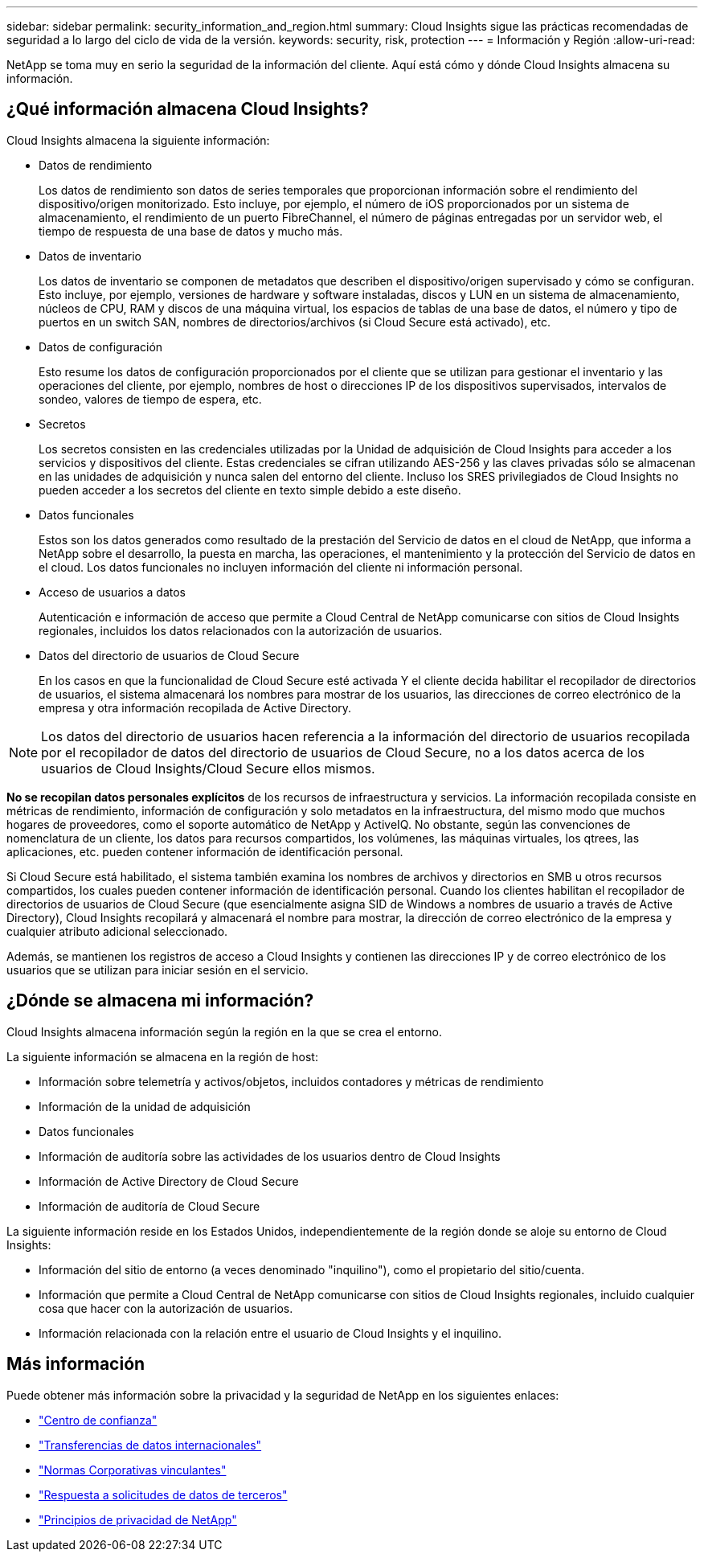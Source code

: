 ---
sidebar: sidebar 
permalink: security_information_and_region.html 
summary: Cloud Insights sigue las prácticas recomendadas de seguridad a lo largo del ciclo de vida de la versión. 
keywords: security, risk, protection 
---
= Información y Región
:allow-uri-read: 


[role="lead"]
NetApp se toma muy en serio la seguridad de la información del cliente. Aquí está cómo y dónde Cloud Insights almacena su información.



== ¿Qué información almacena Cloud Insights?

Cloud Insights almacena la siguiente información:

* Datos de rendimiento
+
Los datos de rendimiento son datos de series temporales que proporcionan información sobre el rendimiento del dispositivo/origen monitorizado. Esto incluye, por ejemplo, el número de iOS proporcionados por un sistema de almacenamiento, el rendimiento de un puerto FibreChannel, el número de páginas entregadas por un servidor web, el tiempo de respuesta de una base de datos y mucho más.

* Datos de inventario
+
Los datos de inventario se componen de metadatos que describen el dispositivo/origen supervisado y cómo se configuran. Esto incluye, por ejemplo, versiones de hardware y software instaladas, discos y LUN en un sistema de almacenamiento, núcleos de CPU, RAM y discos de una máquina virtual, los espacios de tablas de una base de datos, el número y tipo de puertos en un switch SAN, nombres de directorios/archivos (si Cloud Secure está activado), etc.

* Datos de configuración
+
Esto resume los datos de configuración proporcionados por el cliente que se utilizan para gestionar el inventario y las operaciones del cliente, por ejemplo, nombres de host o direcciones IP de los dispositivos supervisados, intervalos de sondeo, valores de tiempo de espera, etc.

* Secretos
+
Los secretos consisten en las credenciales utilizadas por la Unidad de adquisición de Cloud Insights para acceder a los servicios y dispositivos del cliente. Estas credenciales se cifran utilizando AES-256 y las claves privadas sólo se almacenan en las unidades de adquisición y nunca salen del entorno del cliente. Incluso los SRES privilegiados de Cloud Insights no pueden acceder a los secretos del cliente en texto simple debido a este diseño.

* Datos funcionales
+
Estos son los datos generados como resultado de la prestación del Servicio de datos en el cloud de NetApp, que informa a NetApp sobre el desarrollo, la puesta en marcha, las operaciones, el mantenimiento y la protección del Servicio de datos en el cloud. Los datos funcionales no incluyen información del cliente ni información personal.

* Acceso de usuarios a datos
+
Autenticación e información de acceso que permite a Cloud Central de NetApp comunicarse con sitios de Cloud Insights regionales, incluidos los datos relacionados con la autorización de usuarios.

* Datos del directorio de usuarios de Cloud Secure
+
En los casos en que la funcionalidad de Cloud Secure esté activada Y el cliente decida habilitar el recopilador de directorios de usuarios, el sistema almacenará los nombres para mostrar de los usuarios, las direcciones de correo electrónico de la empresa y otra información recopilada de Active Directory.




NOTE: Los datos del directorio de usuarios hacen referencia a la información del directorio de usuarios recopilada por el recopilador de datos del directorio de usuarios de Cloud Secure, no a los datos acerca de los usuarios de Cloud Insights/Cloud Secure ellos mismos.

*No se recopilan datos personales explícitos* de los recursos de infraestructura y servicios. La información recopilada consiste en métricas de rendimiento, información de configuración y solo metadatos en la infraestructura, del mismo modo que muchos hogares de proveedores, como el soporte automático de NetApp y ActiveIQ. No obstante, según las convenciones de nomenclatura de un cliente, los datos para recursos compartidos, los volúmenes, las máquinas virtuales, los qtrees, las aplicaciones, etc. pueden contener información de identificación personal.

Si Cloud Secure está habilitado, el sistema también examina los nombres de archivos y directorios en SMB u otros recursos compartidos, los cuales pueden contener información de identificación personal. Cuando los clientes habilitan el recopilador de directorios de usuarios de Cloud Secure (que esencialmente asigna SID de Windows a nombres de usuario a través de Active Directory), Cloud Insights recopilará y almacenará el nombre para mostrar, la dirección de correo electrónico de la empresa y cualquier atributo adicional seleccionado.

Además, se mantienen los registros de acceso a Cloud Insights y contienen las direcciones IP y de correo electrónico de los usuarios que se utilizan para iniciar sesión en el servicio.



== ¿Dónde se almacena mi información?

Cloud Insights almacena información según la región en la que se crea el entorno.

La siguiente información se almacena en la región de host:

* Información sobre telemetría y activos/objetos, incluidos contadores y métricas de rendimiento
* Información de la unidad de adquisición
* Datos funcionales
* Información de auditoría sobre las actividades de los usuarios dentro de Cloud Insights
* Información de Active Directory de Cloud Secure
* Información de auditoría de Cloud Secure


La siguiente información reside en los Estados Unidos, independientemente de la región donde se aloje su entorno de Cloud Insights:

* Información del sitio de entorno (a veces denominado "inquilino"), como el propietario del sitio/cuenta.
* Información que permite a Cloud Central de NetApp comunicarse con sitios de Cloud Insights regionales, incluido cualquier cosa que hacer con la autorización de usuarios.
* Información relacionada con la relación entre el usuario de Cloud Insights y el inquilino.




== Más información

Puede obtener más información sobre la privacidad y la seguridad de NetApp en los siguientes enlaces:

* link:https://www.netapp.com/us/company/trust-center/index.aspx["Centro de confianza"]
* link:https://www.netapp.com/us/company/trust-center/privacy/data-location-cross-border-transfers.aspx["Transferencias de datos internacionales"]
* link:https://www.netapp.com/us/company/trust-center/privacy/bcr-binding-corporate-rules.aspx["Normas Corporativas vinculantes"]
* link:https://www.netapp.com/us/company/trust-center/transparency/third-party-data-requests.aspx["Respuesta a solicitudes de datos de terceros"]
* link:https://www.netapp.com/us/company/trust-center/privacy/privacy-principles-security-safeguards.aspx["Principios de privacidad de NetApp"]

